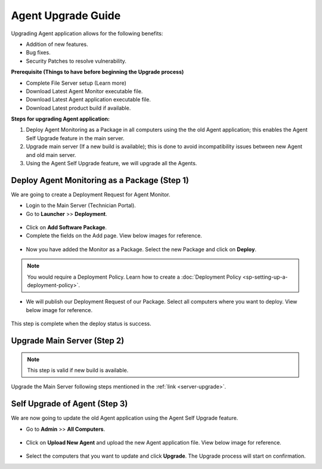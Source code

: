 *******************
Agent Upgrade Guide
*******************

Upgrading Agent application allows for the following benefits:

- Addition of new features.

- Bug fixes.

- Security Patches to resolve vulnerability.

**Prerequisite (Things to have before beginning the Upgrade process)**

- Complete File Server setup (Learn more)

- Download Latest Agent Monitor executable file.

- Download Latest Agent application executable file.

- Download Latest product build if available.

**Steps for upgrading Agent application:**

1. Deploy Agent Monitoring as a Package in all computers using the the old Agent application; this enables the Agent Self Upgrade 
   feature in the main server. 

2. Upgrade main server (If a new build is available); this is done to avoid incompatibility issues between new Agent and old main server.

3. Using the Agent Self Upgrade feature, we will upgrade all the Agents. 

Deploy Agent Monitoring as a Package (Step 1)
=============================================

We are going to create a Deployment Request for Agent Monitor.

- Login to the Main Server (Technician Portal).

- Go to **Launcher** >> **Deployment**.

.. _aup-1:

.. figure:: https://s3-ap-southeast-1.amazonaws.com/flotomate-resources/installation-guide/agent-installation-guide/AUP-1.png
    :align: center
    :alt: figure 1

- Click on **Add Software Package**.

- Complete the fields on the Add page. View below images for reference.

.. _aup-2:

.. figure:: https://s3-ap-southeast-1.amazonaws.com/flotomate-resources/installation-guide/agent-installation-guide/AUP-2.png
    :align: center
    :alt: figure 2

.. _aup-3:

.. figure:: https://s3-ap-southeast-1.amazonaws.com/flotomate-resources/installation-guide/agent-installation-guide/AUP-3.png
    :align: center
    :alt: figure 3

.. _aup-4:

.. figure:: https://s3-ap-southeast-1.amazonaws.com/flotomate-resources/installation-guide/agent-installation-guide/AUP-4.png
    :align: center
    :alt: figure 4

- Now you have added the Monitor as a Package. Select the new Package and click on **Deploy**.

.. _aup-5:

.. figure:: https://s3-ap-southeast-1.amazonaws.com/flotomate-resources/installation-guide/agent-installation-guide/AUP-5.png
    :align: center
    :alt: figure 5

.. note:: You would require a Deployment Policy. Learn how to create a :doc:`Deployment Policy <sp-setting-up-a-deployment-policy>`. 

- We will publish our Deployment Request of our Package. Select all computers where you want to deploy. View below image for reference. 

.. _aup-6:

.. figure:: https://s3-ap-southeast-1.amazonaws.com/flotomate-resources/installation-guide/agent-installation-guide/AUP-6.png
    :align: center
    :alt: figure 6

This step is complete when the deploy status is success.

Upgrade Main Server (Step 2)
============================

.. note:: This step is valid if new build is available.

Upgrade the Main Server following steps mentioned in the :ref:`link <server-upgrade>`.


Self Upgrade of Agent (Step 3)
==============================

We are now going to update the old Agent application using the Agent Self Upgrade feature.

- Go to **Admin** >> **All Computers**. 

.. _aup-7:

.. figure:: https://s3-ap-southeast-1.amazonaws.com/flotomate-resources/installation-guide/agent-installation-guide/AUP-7.png
    :align: center
    :alt: figure 7

- Click on **Upload New Agent** and upload the new Agent application file. View below image for reference.

.. _aup-8:

.. figure:: https://s3-ap-southeast-1.amazonaws.com/flotomate-resources/installation-guide/agent-installation-guide/AUP-8.png
    :align: center
    :alt: figure 8

- Select the computers that you want to update and click **Upgrade**. The Upgrade process will start on confirmation.















